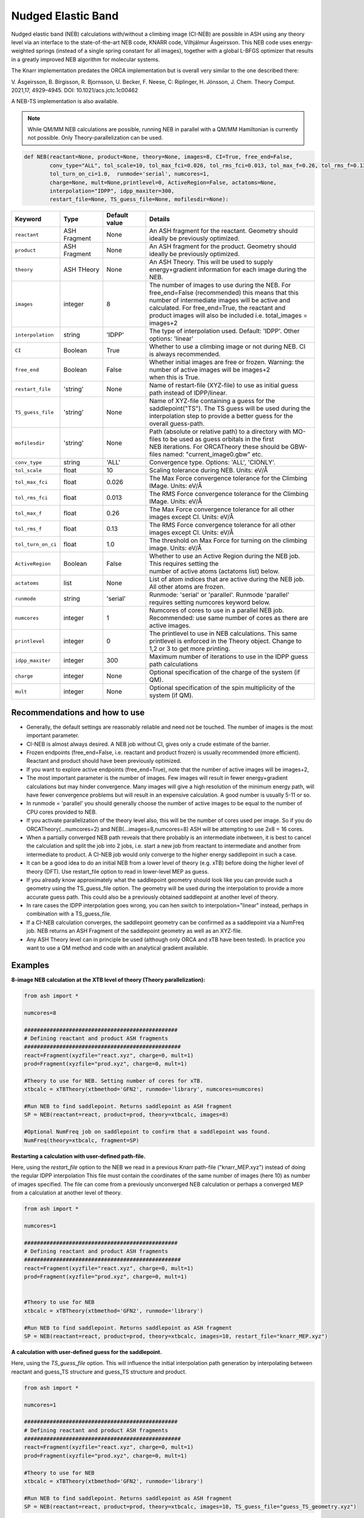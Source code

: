 Nudged Elastic Band
======================================


Nudged elastic band (NEB) calculations with/without a climbing image (CI-NEB) are possible in ASH using any theory level via an interface to the state-of-the-art NEB code, KNARR code, Vilhjálmur Ásgeirsson.
This NEB code uses energy-weighted springs (instead of a single spring constant for all images), together with a global L-BFGS optimizer that results in a greatly improved NEB algorithm for molecular systems.

The Knarr implementation predates the ORCA implementation but is overall very similar to the one described there:

V. Ásgeirsson, B. Birgisson, R. Bjornsson, U. Becker, F. Neese, C: Riplinger,  H. Jónsson, J. Chem. Theory Comput. 2021,17, 4929–4945.
DOI: 10.1021/acs.jctc.1c00462

A NEB-TS implementation is also available. 


.. note:: While QM/MM NEB calculations are possible, running NEB in parallel with a QM/MM Hamiltonian is currently not possible. Only Theory-parallelization can be used.


.. code-block:: python

  def NEB(reactant=None, product=None, theory=None, images=8, CI=True, free_end=False, 
          conv_type="ALL", tol_scale=10, tol_max_fci=0.026, tol_rms_fci=0.013, tol_max_f=0.26, tol_rms_f=0.13,
          tol_turn_on_ci=1.0,  runmode='serial', numcores=1, 
          charge=None, mult=None,printlevel=0, ActiveRegion=False, actatoms=None,
          interpolation="IDPP", idpp_maxiter=300, 
          restart_file=None, TS_guess_file=None, mofilesdir=None):

.. list-table::
   :widths: 15 15 15 60
   :header-rows: 1

   * - Keyword
     - Type
     - Default value
     - Details
   * - ``reactant``
     - ASH Fragment
     - None
     - An ASH fragment for the reactant. Geometry should ideally be previously optimized.
   * - ``product``
     - ASH Fragment
     - None
     - An ASH fragment for the product. Geometry should ideally be previously optimized.
   * - ``theory``
     - ASH THeory
     - None
     - An ASH Theory. This will be used to supply energy+gradient information for each image during the NEB.
   * - ``images``
     - integer
     - 8
     - | The number of images to use during the NEB. For free_end=False (recommended) this means that this 
       | number of intermediate images will be active and calculated. For free_end=True, the reactant and
       | product images will also be included i.e. total_images = images+2 
   * - ``interpolation``
     - string
     - 'IDPP'
     - The type of interpolation used. Default: 'IDPP'. Other options: 'linear'
   * - ``CI``
     - Boolean
     - True
     - Whether to use a climbing image or not during NEB. CI is always recommended.
   * - ``free_end``
     - Boolean
     - False
     - | Whether initial images are free or frozen. Warning: the number of active images will be images+2 
       | when this is True.
   * - ``restart_file``
     - 'string'
     - None
     - Name of restart-file (XYZ-file) to use as initial guess path instead of IDPP/linear.
   * - ``TS_guess_file``
     - 'string'
     - None
     - | Name of XYZ-file containing a guess for the saddlepoint("TS"). The TS guess will be used during the
       | interpolation step to provide a better guess for the overall guess-path.
   * - ``mofilesdir``
     - 'string'
     - None
     - | Path (absolute or relative path) to a directory with MO-files to be used as guess orbitals in the first
       | NEB iterations. For ORCATheory these should be GBW-files named: "current_image0.gbw" etc.
   * - ``conv_type``
     - string
     - 'ALL'
     - Convergence type. Options: 'ALL', 'CIONLY'. 
   * - ``tol_scale``
     - float
     - 10
     - Scaling tolerance during NEB. Units: eV/Å
   * - ``tol_max_fci``
     - float
     - 0.026
     - The Max Force convergence tolerance for the Climbing IMage. Units: eV/Å
   * - ``tol_rms_fci``
     - float
     - 0.013
     - The RMS Force convergence tolerance for the Climbing IMage. Units: eV/Å
   * - ``tol_max_f``
     - float
     - 0.26
     - The Max Force convergence tolerance for all other images except CI. Units: eV/Å
   * - ``tol_rms_f``
     - float
     - 0.13
     - The RMS Force convergence tolerance for all other images except CI. Units: eV/Å
   * - ``tol_turn_on_ci``
     - float
     - 1.0
     - The threshold on Max Force for turning on the climbing image. Units: eV/Å
   * - ``ActiveRegion``
     - Boolean
     - False
     - | Whether to use an Active Region during the NEB job. This requires setting the
       | number of active atoms (actatoms list) below.
   * - ``actatoms``
     - list
     - None
     - List of atom indices that are active during the NEB job. All other atoms are frozen. 
   * - ``runmode``
     - string
     - 'serial'
     - Runmode: 'serial' or 'parallel'. Runmode 'parallel' requires setting numcores keyword below.
   * - ``numcores``
     - integer
     - 1
     - | Numcores of cores to use in a parallel NEB job. 
       | Recommended: use same number of cores as there are active images.
   * - ``printlevel``
     - integer
     - 0
     - | The printlevel to use in NEB calculations. This same printlevel is enforced in the Theory object. Change to
       | 1,2 or 3 to get more printing.
   * - ``idpp_maxiter``
     - integer
     - 300
     - Maximum number of iterations to use in the IDPP guess path calculations
   * - ``charge``
     - integer
     - None
     - Optional specification of the charge of the system (if QM).
   * - ``mult``
     - integer
     - None
     - Optional specification of the spin multiplicity of the system (if QM).

################################################################################
Recommendations and how to use
################################################################################

- Generally, the default settings are reasonably reliable and need not be touched. The number of images is the most important parameter.
- CI-NEB is almost always desired. A NEB job without CI, gives only a crude estimate of the barrier.
- Frozen endpoints (free_end=False, i.e. reactant and product frozen) is usually recommended (more efficient). Reactant and product should have been previously optimized.
- If you want to explore active endpoints (free_end=True), note that the number of active images will be images+2,
- The most important parameter is the number of images. Few images will result in fewer energy+gradient calculations but may hinder convergence. Many images will give a high resolution of the minimum energy path, will have fewer convergence problems but will result in an expensive calculation. A good number is usually 5-11 or so.
- In runmode = 'parallel' you should generally choose the number of active images to be equal to the number of CPU cores provided to NEB.
- If you activate parallelization of the theory level also, this will be the number of cores used per image. So if you do ORCATheory(...numcores=2) and NEB(...images=8,numcores=8) ASH will be attempting to use 2x8 = 16 cores. 
- When a partially converged NEB path reveals that there probably is an intermediate inbetween, it is best to cancel the calculation and split the job into 2 jobs, i.e. start a new job from reactant to intermediate and another from intermediate to product. A CI-NEB job would only converge to the higher energy saddlepoint in such a case.
- It can be a good idea to do an initial NEB from a lower level of theory (e.g. xTB) before doing the higher level of theory (DFT). Use restart_file option to read in lower-level MEP as guess.
- If you already know approximately what the saddlepoint geometry should look like you can provide such a geometry using the TS_guess_file option. The geometry will be used during the interpolation to provide a more accurate guess path. This could also be a previously obtained saddlepoint at another level of theory.
- In rare cases the IDPP interpolation goes wrong, you can hen switch to interpolation="linear" instead, perhaps in combination with a TS_guess_file.
- If a CI-NEB calculation converges, the saddlepoint geometry can be confirmed as a saddlepoint via a NumFreq job. NEB returns an ASH Fragment of the saddlepoint geometry as well as an XYZ-file.
- Any ASH Theory level can in principle be used (although only ORCA and xTB have been tested). In practice you want to use a QM method and code with an analytical gradient available.


################################################################################
Examples
################################################################################

**8-image NEB calculation at the XTB level of theory (Theory parallelization):**

.. code-block:: python

    from ash import *

    numcores=8

    ################################################
    # Defining reactant and product ASH fragments
    #################################################
    react=Fragment(xyzfile="react.xyz", charge=0, mult=1)
    prod=Fragment(xyzfile="prod.xyz", charge=0, mult=1)

    #Theory to use for NEB. Setting number of cores for xTB.
    xtbcalc = xTBTheory(xtbmethod='GFN2', runmode='library', numcores=numcores)

    #Run NEB to find saddlepoint. Returns saddlepoint as ASH fragment
    SP = NEB(reactant=react, product=prod, theory=xtbcalc, images=8)

    #Optional NumFreq job on saddlepoint to confirm that a saddlepoint was found.
    NumFreq(theory=xtbcalc, fragment=SP)


**Restarting a calculation with user-defined path-file.**

Here, using the *restart_file* option to the NEB we read in a previous Knarr path-file ("knarr_MEP.xyz") instead of doing the regular IDPP interpolation
This file must contain the coordinates of the same number of images (here 10) as number of images specified.
The file can come from a previously unconverged NEB calculation or perhaps a converged MEP from a calculation at another level of theory.

.. code-block:: python

    from ash import *

    numcores=1

    ################################################
    # Defining reactant and product ASH fragments
    #################################################
    react=Fragment(xyzfile="react.xyz", charge=0, mult=1)
    prod=Fragment(xyzfile="prod.xyz", charge=0, mult=1)


    #Theory to use for NEB
    xtbcalc = xTBTheory(xtbmethod='GFN2', runmode='library')

    #Run NEB to find saddlepoint. Returns saddlepoint as ASH fragment
    SP = NEB(reactant=react, product=prod, theory=xtbcalc, images=10, restart_file="knarr_MEP.xyz")


**A calculation with user-defined guess for the saddlepoint.**


Here, using the *TS_guess_file* option. This will influence the initial interpolation path generation by interpolating between reactant and guess_TS structure and guess_TS structure and product.

.. code-block:: python

    from ash import *

    numcores=1

    ################################################
    # Defining reactant and product ASH fragments
    #################################################
    react=Fragment(xyzfile="react.xyz", charge=0, mult=1)
    prod=Fragment(xyzfile="prod.xyz", charge=0, mult=1)

    #Theory to use for NEB
    xtbcalc = xTBTheory(xtbmethod='GFN2', runmode='library')

    #Run NEB to find saddlepoint. Returns saddlepoint as ASH fragment
    SP = NEB(reactant=react, product=prod, theory=xtbcalc, images=10, TS_guess_file="guess_TS_geometry.xyz")

################################################################################
Controlling printout
################################################################################

During a NEB calculation the theory code is called multiple times to calculate the energy and gradient.
As the printout can become excessive (especially if using a QMMMTheory object) it is usually desirable to reduce printout considerably for NEB calculations.
This is performed by setting the printlevel in the NEB calculation as a keyword argument.
The NEB printlevel is then used to set the printlevel in the Theory objects.
The default printlevel is 0 (barely any output from other modules) but this can be increased to 1,2 or 3 to get more output, both from the NEB function and the Theory level etc.
Printlevel 1 is useful for getting more useful information from the NEB module (especially regarding guess orbital logic) as well as slightly more information from the Theory object. Printlevel 2 will probably give too much output in general but can be useful for diagnostic purposes.

Example:

.. code-block:: python

    #Run NEB to find saddlepoint. Returns saddlepoint as ASH fragment
    SP = NEB(reactant=react, product=prod, theory=xtbcalc, images=10, printlevel=1)

################################################################################
Controlling guess orbitals during SCF of Theory level
################################################################################

During the NEB job the Theory level object is called multiple times using each iteration. The Theory level object will handle what guess orbitals are used during this step and you can modify the Theory object as desired 
(e.g. for ORCATheory you can change autostart and moreadfile keywords as desired).

For a default NEB calculation in runmode='serial':
for e.g. ORCATheory, the first calculation in the NEB job (NEB iteration -1) will be on the reactant. ORCA will in this case use brand-new guess orbitals (from PModel guess typically). 
Once converged, the orca.gbw file will be copied and stored as current_image0.gbw by the NEB module.
Next calculation on the product will use the previous orca.gbw file (from reactant) since ORCA will by default try to read orbitals from that file (since the inputfile has the same basename) but once ORCA is finished we will store the file as e.g. current_image11.gbw
This is repeated for intermediate images: image1, image2, ..., image10.gbw in NEB iteration 0.
However, in the next NEB iterations, the code will find and use current_image1.gbw for image no. 1 etc. since these files have been stored. These files will be updated during the job, ensuring that each image has converged image-specific orbitals from the last iteration available.
In order to see detailed printout for what is going on w.r.t. ORCA GBW-file book-keeping during the NEB job, set the NEB printlevel to 1. 

For parallel NEB calculations with ORCATheory, things are just slightly different as there will be different directories for each Python multiprocessing worker, called e.g. 'Pooljob_image_9'. Orbitals inside file 'orca.gbw' from last NEB iteration for that image will be read each time.

Generally this behaviour works well as previously converged orbitals, specific to each image are being used.
If you require even more control over which orbitals should be used there are a few options.

**1. Reading in a single initial guess orbital-file (ORCATheory) :**

By doing ORCATheory(...moreadfile="test.gbw"), ORCA will read in orbitals from file "test.gbw" (make sure to copy file "test.gbw" to scratch or provide full path) in the first calculation by NEB(reactant calculation).
This option is primarily useful if the system is tough to converge (e.g. a BS-DFT job on a spin-coupled system).
Note: By default, the moreadfile option is turned off in the ORCATheory object after that so if you want to enforce moreadfile behaviour for every calculation during the NEB job, you could do: ORCATheory(...moreadfile="test.gbw", moreadfile_always=True).
This is probably unlikely to be useful though.


.. code-block:: python

  from ash import *

  numcores=1
  #SN2 reaction
  Reactant=Fragment(xyzfile="react.xyz", charge=-1, mult=1)
  Product=Fragment(xyzfile="prod.xyz",charge=-1, mult=1)

  #Calculator object without frag
  calc = ORCATheory(orcasimpleinput="!r2scan-3c tightscf CPCM", numcores=numcores, moreadfile="test.gbw")

  SP = NEB(reactant=Reactant, product=Product, theory=calc, images=10, printlevel=0)

**2. Reading in guess orbitals for each image separately from a directory (ORCATheory):**

A better way to control the original guess is to provide to the NEB function, a mofilesdir keyword pointing to a directory-path that contains GBW files for each image.
The directory should contain GBW files for each image and should be called: 

*current_image0.gbw, current_image1.gbw, current_image2.gbw, ..., current_image11.gbw* etc.

This allows you more flexibility in choosing precisely what orbitals will be read in initially.

**Note:** Orbitals will only be read from the mofilesdir directory in NEB-iteration -1 (first reactant and product calcs) and NEB-iteration 0 (first intermediate image calculations). In the subsequent NEB iterations, the program will use image-specific GBW files from the previous iteration.

**Note:**  The mofilesdir path must either be a full path to a directory that is available to the computing node (e.g. /home/bjornsson/NEBjob1/mofilesdir or something) or a directory that is copied over to the the scratch
directory by your job-submission script.

.. code-block:: python

  from ash import *

  numcores=1
  #SN2 reaction
  Reactant=Fragment(xyzfile="react.xyz", charge=-1, mult=1)
  Product=Fragment(xyzfile="prod.xyz",charge=-1, mult=1)

  #Calculator object without frag
  calc = ORCATheory(orcasimpleinput="!r2scan-3c tightscf CPCM", numcores=numcores)

  SP = NEB(reactant=Reactant, product=Product, theory=calc, images=10, printlevel=0, mofilesdir="/home/bjornsson/NEBjob1/mofiles_dir")

################################################################################
Controlling convergence
################################################################################

NEB convergence is controlled by a number of thresholds. Note that Knarr internally utilizes units of Å (distances and coordinates), eV (energies), eV/Å (forces), eV/Å^2 (force constants).
For now, the interface requires you to specify convergence tolerances in these units as well.

conv_type: 'ALL' or 'CIONLY' options specifies whether the NEB job should end when all the tolerances of the images have been met ('ALL') or only on the CI ('CIONLY')
The default is 'ALL' and is recommended. All 4 threshold belows have to be met in this case (only the first 2 in the case of 'CIONLY').

**Convergence tolerances:**

+------------------+---------------+-------------------------------------------------+
| **Tolerance**    | **Default**   | **Description**                                 |
+------------------+---------------+-------------------------------------------------+
| tol_max_fci      | 0.026 eV/Å    | when Max Force on the CI is met.                |
+------------------+---------------+-------------------------------------------------+
| tol_rms_fci      | 0.013 eV/Å    | when RMS Force on the CI is met                 |           
+------------------+---------------+-------------------------------------------------+
| tol_max_f        | 0.26 eV/Å     | when Max Force on all other images is met.      |
+------------------+---------------+-------------------------------------------------+
| tol_rms_f        | 0.13 eV/Å     | when RMS Force on all other images is met.      |           
+------------------+---------------+-------------------------------------------------+

**Other thresholds:**


+------------------+---------------+------------------------------------------------------+
| **Tolerance**    | **Default**   | **Description**                                      |
+------------------+---------------+------------------------------------------------------+
| tol_turn_on_ci   | 1.0 eV/Å      |  Specifies at which MaxF value, the CI is turned on  |
+------------------+---------------+------------------------------------------------------+
| tol_scale        | 10            |                                                      |           
+------------------+---------------+------------------------------------------------------+

################################################################################
Free-end NEB calculations
################################################################################

A recommended NEB job has endpoints (reactant and product) previously optimized at the same level of theory and are then kept frozen during the NEB job.
This usually results in a more efficient NEB job as it constrains the possibilities for the minimum energy path and saddlepoint search.

A free_end = True option where the endpoints are also minimized during the NEB is also possible but as there are more degrees of freedom, it can be trickier to converge.
This may be a good option when the endpoints have deliberately not been minimized in an effort to explore multiple potential reaction pathways.


################################################################################
NEB on systems with an active region (e.g. QM/MM)
################################################################################

For large systems, e.g. a QM/MM model of a protein active site, it is possible to perform a NEB calculation of only a selected group of atoms, with other atoms being frozen during the NEB iterations.
You should set ActiveRegion=True in this case and then specify the list of active atoms by their indices via e.g. actatoms=[17,18,19,20,21,22,23,24]
As a NEB calculation is a difficult minimization problem it is advised to keep the active region as small as possible, at least to begin with. For a QM/MM job it might be a good idea to first set actatoms = qmatoms. i.e. only allow the QM atoms to move during the NEB path minimization.
Future version of the code may further allow one to use weights 

Note: When an active region is used, the RMSD minimization for images is turned off automatically (used to superimpose images to avoid complicated NEB paths).

################################################################################
Parallelization
################################################################################

During each NEB iteration, X number of images are active and their energy+gradient needs to be calculated for each new geometry in each iteration.
As each E+G image calculation is independent from the others it is possible to utilize parallelization very effectively in a NEB job.
It is generally recommended to prioritize parallelization over images rather than the Theory level (QM parallelization never scales perfectly)
Theory parallelization is also available, however, and can be used to further speed up NEB job.

NEB-parallelization with a QM/MM Hamiltonian is currently not possible due to problems with the multiprocessing library and OpenMM.

**Example: 8-image NEB calculation at the XTB level of theory (NEB parallelization):**

If you are calculating 8 images then you should set runmode='parallel' and use numcores=8.

.. code-block:: python

    from ash import *

    numcores=8
    numimages=numcores
    ################################################
    # Defining reactant and product ASH fragments
    #################################################
    react=Fragment(xyzfile="react.xyz", charge=0, mult=1)
    prod=Fragment(xyzfile="prod.xyz", charge=0, mult=1)

    #Theory to use for NEB
    xtbcalc = xTBTheory(xtbmethod='GFN2', runmode='library', numcores=numcores)

    #Run NEB to find saddlepoint. Returns saddlepoint as ASH fragment
    SP = NEB(reactant=react, product=prod, theory=xtbcalc, images=numimages, runmode='parallel', numcores=numcores)

    #Optional NumFreq job on saddlepoint to confirm that a saddlepoint was found.
    NumFreq(theory=xtbcalc, fragment=SP)

If you have additional CPU cores available on your computing node that you would like to use to speed up an NEB job you have 2 options:

- You could increase the number of images as well as CPU cores to e.g. 16. Such a 16-image/core-job would run each NEB iteration at the same speed as the 8 image/core job but since there are more images it may facilitate convergence and locate the saddlepoint more efficiently.
- Or you could active Theory parallelization by setting the numcores keyword for the Theory level. If you have 16 cores available on your node, you could set Theory parallelization to 2 which would result in each of the 8 images utilizing 2 CPU cores to speed up the E+G step, resulting in 16 cores being used. Note that if the Theory parallelization utilizes MPI it is possible that problems could occur.


**Example: 16-core job using 8-image NEB parallelization + Theory parallelization:**

This NEB job would run 8 active images simultaneously (via Python multiprocessing library) while parallelizing each xTB E+G calculation by 2 cores.
This job requires 16 available CPU cores.

.. code-block:: python

    from ash import *

    numcores=16 #Total number of CPU cores to be used (makes sure to submit a job with this number of slots)
    numimages=8 #Number of images in NEB job and the number of cores available to the NEB parallelization
    cores_theory=numcores/numimages #Number of cores used to parallelize the Theory level
    ################################################
    # Defining reactant and product ASH fragments
    #################################################
    react=Fragment(xyzfile="react.xyz", charge=0, mult=1)
    prod=Fragment(xyzfile="prod.xyz", charge=0, mult=1)

    #Theory to use for NEB. Parallelizing
    xtbcalc = xTBTheory(xtbmethod='GFN2', runmode='library', numcores=cores_theory)

    #Run NEB to find saddlepoint. Returns saddlepoint as ASH fragment
    SP = NEB(reactant=react, product=prod, theory=xtbcalc, images=numimages, runmode='parallel', numcores=numimages)

    #Optional NumFreq job on saddlepoint to confirm that a saddlepoint was found.
    NumFreq(theory=xtbcalc, fragment=SP)



################################################################################
NEB-TS : combining CI-NEB with TS-optimization
################################################################################

As discussed in the article:

V. Ásgeirsson, B. Birgisson, R. Bjornsson, U. Becker, F. Neese, C: Riplinger,  H. Jónsson, J. Chem. Theory Comput. 2021,17, 4929–4945.
DOI: 10.1021/acs.jctc.1c00462

a CI-NEB calculation is well suited to be combined with an eigenvector-following method for improved efficiency of a saddlepoint search.
The idea is to only partially converge a minimum energy path and saddlepoint via the CI-NEB method (that requires multiple images and a more complicated minimization)
but then use the approximate saddlepoint geometry to start an eigenvector-following optimization which can both make the overall saddlepoint search more efficient (as only a single image is calculated in the latter part) 
but can also ensure that a proper 1st-order saddlepoint is located via the use of exact/approximate Hessian information.

In a NEB-TS job in ASH, the Knarr library is used to perform a CI-NEB calculation while the geomeTRIC library is used to perform the eigenvector-following optimization. 

.. note:: Saddlepoint/TS optimizations are currently only available with the development version of geomeTRIC. The dev version be installed like this: "conda install -c veloxchem geometric".
  This will change with the 1.0 release of geomeTRIC.


The NEBTS function is very similar to the NEB function:

.. code-block:: python

  def NEBTS(reactant=None, product=None, theory=None, images=8, CI=True, OptTS=True, free_end=False, maxiter=100,
          conv_type="ALL", tol_scale=10, tol_max_fci=0.10, tol_rms_fci=0.05, tol_max_f=1.03, tol_rms_f=0.51,
          tol_turn_on_ci=1.0,  runmode='serial', numcores=1, charge=None, mult=None, printlevel=0, ActiveRegion=False, actatoms=None,
          interpolation="IDPP", idpp_maxiter=300, restart_file=None, TS_guess_file=None, mofilesdir=None, 
          OptTS_maxiter=100, OptTS_print_atoms_list=None, OptTS_convergence_setting=None, OptTS_conv_criteria=None, OptTS_coordsystem='tric',
          hessian_for_TS=None, modelhessian='unit', tsmode_tangent_threshold=0.1):

with additional keywords: *OptTS_maxiter*, *OptTS_print_atoms_list*, *OptTS_convergence_setting*, *OptTS_conv_criteria* and *OptTS_coordsystem*  being keywords that belong to the Optimizer.
See :doc:`Geometry-optimization` for explanations.

An important option is the *hessian_for_TS* keyword which controls what type of Hessian should be used during the OptTS job.

Options to *hessian_for_TS* are:

.. list-table::
   :widths: 15 60
   :header-rows: 1

   * - hessian_for_TS value
     - Description
   * - ``first``
     - Optimizer calculates exact Hessian in the first step of the OptTS procedure.
   * - ``each``
     - Optimizer calculates exact Hessian in each step of the OptTS procedure (expensive).
   * - ``xtb``
     - Calculate an exact Hessian but at the cheap GFN1-xTB level of theory.
   * - ``model``
     - | Calculate a model Hessian (default: *modelhessian* ='unit') to be used as approximation to the exact Hessian. Requires ORCA.
       | *modelhessian* options: 'unit', 'Almloef', 'Lindh', 'Schegel'  
   * - ``partial``
     - | Calculate a partial exact Hessian using only the atoms that contribute the most to approximate TS-mode (from CI-NEB job).
       | Use *tsmode_tangent_threshold* to control the size of the partial Hessian.
       | Rest is approximated by a model Hessian or unit atrix. *modelhessian* options: 'unit','Almloef', 'Lindh', 'Schegel'  

*hessian_for_TS* ='xtb' is the currently recommended option. This will do an xTB NumFreq calculation at the saddlepoint geometry and this Hessian will then be used
as an initial Hessian in the eigenvector-following minimization. Unless the system is very large, this option is the most cost-effective. 
This requires an active xTB interface (xTB needs to installed on the computer).
If this option fails: 'first' will calculate an exact Hessian in the first step. A safe but very expensive option is to use 'each' (exact Hessian in every Opt step).


**Example:**

.. code-block:: python

    from ash import *

    Reactant=Fragment(xyzfile="react.xyz", charge=0, mult=1)
    Product=Fragment(xyzfile="prod.xyz", charge=0, mult=1)
    ORCAcalc = ORCATheory(orcasimpleinput="! BP86 def2-SVP  tightscf") #ORCATheory object creation

    #NEB-TS combines a CI-NEB job (note: looser thresholds than default CI-NEB) and a Optimizer(OptTS=True) job.
    SP = NEBTS(reactant=Reactant, product=Product, theory=calc, images=12, printlevel=0, hessian_for_TS='xtb')


Parallelization of a **NEBTS** job can be controlled by the *numcores* keyword and for the CI-NEB part it will behave like in the **NEB** function.
However, once the CI-NEB part is complete, and the NEBTS job switches to performing the eigenvector-following minimization, ASH will automatically
change the number of cores available to the Theory object to use the maximum number of CPU cores provided to either NEBTS or the Theory object. 
This maximizes use of CPU cores during the job.

**Parallelization example:**

.. code-block:: python

    from ash import *

    numcores=16 #Total number of CPU cores to be used by ASH. OptTS will later use all of these.
    numimages=8 #Number of images in NEB job and the number of cores available to the NEB parallelization.
    cores_theory=numcores/numimages #Number of cores used to parallelize the Theory level during NEB.

    Reactant=Fragment(xyzfile="react.xyz", charge=0, mult=1)
    Product=Fragment(xyzfile="prod.xyz", charge=0, mult=1)
    ORCAcalc = ORCATheory(orcasimpleinput="! BP86 def2-SVP  tightscf", numcores=cores_theory) #ORCATheory object creation

    #NEB-TS combines a CI-NEB job (note: looser thresholds than default CI-NEB) and a Optimizer(OptTS=True) job.
    SP = NEBTS(reactant=Reactant, product=Product, theory=calc, numcores=numimages, images=numimages, printlevel=0, hessian_for_TS='xtb')